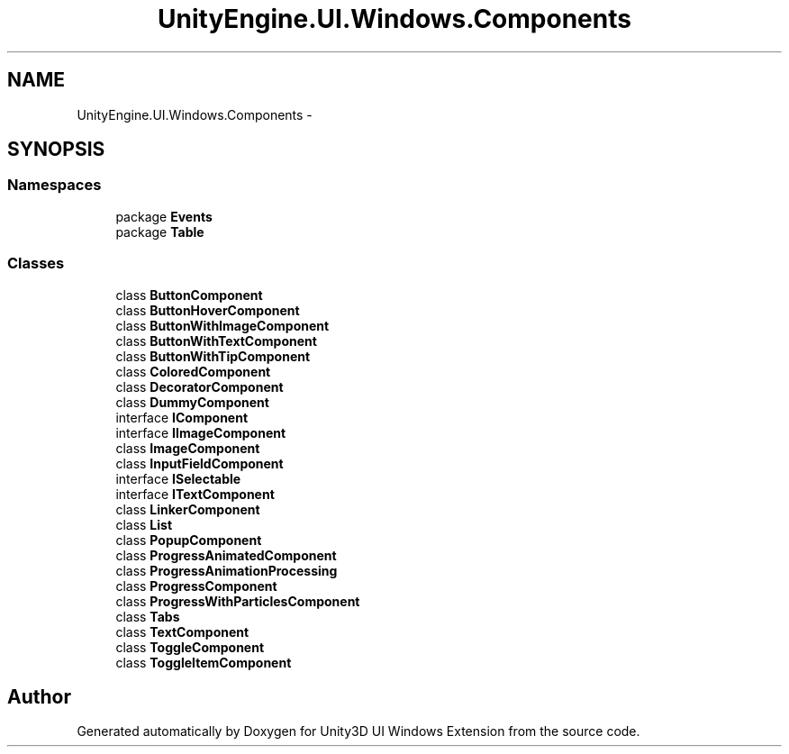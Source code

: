 .TH "UnityEngine.UI.Windows.Components" 3 "Fri Apr 3 2015" "Version version 0.8a" "Unity3D UI Windows Extension" \" -*- nroff -*-
.ad l
.nh
.SH NAME
UnityEngine.UI.Windows.Components \- 
.SH SYNOPSIS
.br
.PP
.SS "Namespaces"

.in +1c
.ti -1c
.RI "package \fBEvents\fP"
.br
.ti -1c
.RI "package \fBTable\fP"
.br
.in -1c
.SS "Classes"

.in +1c
.ti -1c
.RI "class \fBButtonComponent\fP"
.br
.ti -1c
.RI "class \fBButtonHoverComponent\fP"
.br
.ti -1c
.RI "class \fBButtonWithImageComponent\fP"
.br
.ti -1c
.RI "class \fBButtonWithTextComponent\fP"
.br
.ti -1c
.RI "class \fBButtonWithTipComponent\fP"
.br
.ti -1c
.RI "class \fBColoredComponent\fP"
.br
.ti -1c
.RI "class \fBDecoratorComponent\fP"
.br
.ti -1c
.RI "class \fBDummyComponent\fP"
.br
.ti -1c
.RI "interface \fBIComponent\fP"
.br
.ti -1c
.RI "interface \fBIImageComponent\fP"
.br
.ti -1c
.RI "class \fBImageComponent\fP"
.br
.ti -1c
.RI "class \fBInputFieldComponent\fP"
.br
.ti -1c
.RI "interface \fBISelectable\fP"
.br
.ti -1c
.RI "interface \fBITextComponent\fP"
.br
.ti -1c
.RI "class \fBLinkerComponent\fP"
.br
.ti -1c
.RI "class \fBList\fP"
.br
.ti -1c
.RI "class \fBPopupComponent\fP"
.br
.ti -1c
.RI "class \fBProgressAnimatedComponent\fP"
.br
.ti -1c
.RI "class \fBProgressAnimationProcessing\fP"
.br
.ti -1c
.RI "class \fBProgressComponent\fP"
.br
.ti -1c
.RI "class \fBProgressWithParticlesComponent\fP"
.br
.ti -1c
.RI "class \fBTabs\fP"
.br
.ti -1c
.RI "class \fBTextComponent\fP"
.br
.ti -1c
.RI "class \fBToggleComponent\fP"
.br
.ti -1c
.RI "class \fBToggleItemComponent\fP"
.br
.in -1c
.SH "Author"
.PP 
Generated automatically by Doxygen for Unity3D UI Windows Extension from the source code\&.
